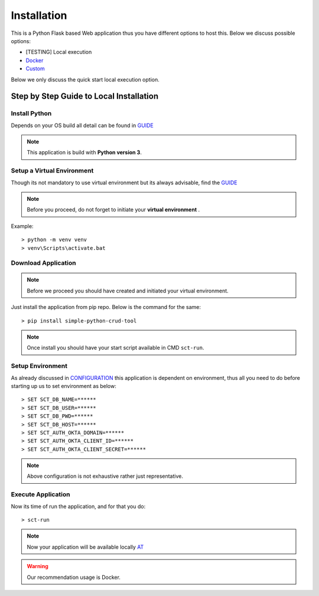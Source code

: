 
Installation
==============

This is a Python Flask based Web application thus you have different options to host this. Below we discuss possible options:

* [TESTING] Local execution
* `Docker <docker_installation.html>`_
* `Custom <custom_installation.html>`_

Below we only discuss the quick start local execution option.


Step by Step Guide to Local Installation
----------------------------------------

Install Python
+++++++++++++++++

Depends on your OS build all detail can be found in `GUIDE <https://wiki.python.org/moin/BeginnersGuide/Download>`_

.. note::  This application is build with **Python version 3**.

Setup a Virtual Environment
+++++++++++++++++++++++++++

Though its not mandatory to use virtual environment but its always advisable, find the `GUIDE <https://docs.python.org/3/library/venv.html>`_

.. note::  Before you proceed, do not forget to initiate your **virtual environment** .

Example::

    > python -m venv venv
    > venv\Scripts\activate.bat


Download Application
+++++++++++++++++++++

.. note::  Before we proceed you should have created and initiated your virtual environment.

Just install the application from pip repo. Below is the command for the same::

    > pip install simple-python-crud-tool

.. note::  Once install you should have your start script available in CMD ``sct-run``.

Setup Environment
+++++++++++++++++++++

As already discussed in `CONFIGURATION <configuration.html>`_ this application is dependent on environment,
thus all you need to do before starting up us to set environment as below::

    > SET SCT_DB_NAME=******
    > SET SCT_DB_USER=******
    > SET SCT_DB_PWD=******
    > SET SCT_DB_HOST=******
    > SET SCT_AUTH_OKTA_DOMAIN=******
    > SET SCT_AUTH_OKTA_CLIENT_ID=******
    > SET SCT_AUTH_OKTA_CLIENT_SECRET=******

.. note::  Above configuration is not exhaustive rather just representative.

Execute Application
+++++++++++++++++++++

Now its time of run the application, and for that you do::

    > sct-run

.. note::  Now your application will be available locally `AT <http://localhost:5000/>`_


.. warning::  Our recommendation usage is Docker.





